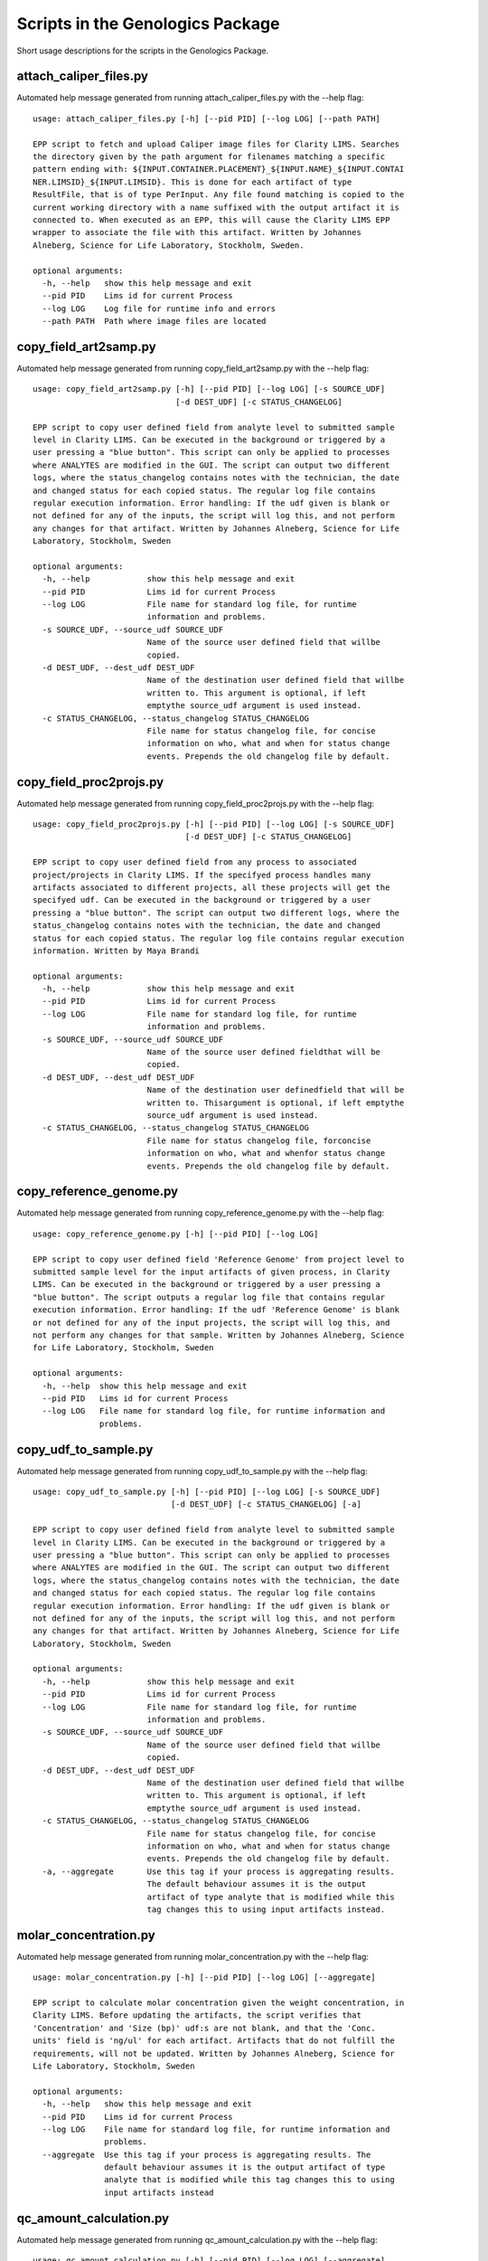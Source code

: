
Scripts in the Genologics Package
=================================
Short usage descriptions for the scripts in the Genologics Package.

attach_caliper_files.py
-----------------------
Automated help message generated from running attach_caliper_files.py with the --help flag::

	usage: attach_caliper_files.py [-h] [--pid PID] [--log LOG] [--path PATH]
	
	EPP script to fetch and upload Caliper image files for Clarity LIMS. Searches
	the directory given by the path argument for filenames matching a specific
	pattern ending with: ${INPUT.CONTAINER.PLACEMENT}_${INPUT.NAME}_${INPUT.CONTAI
	NER.LIMSID}_${INPUT.LIMSID}. This is done for each artifact of type
	ResultFile, that is of type PerInput. Any file found matching is copied to the
	current working directory with a name suffixed with the output artifact it is
	connected to. When executed as an EPP, this will cause the Clarity LIMS EPP
	wrapper to associate the file with this artifact. Written by Johannes
	Alneberg, Science for Life Laboratory, Stockholm, Sweden.
	
	optional arguments:
	  -h, --help   show this help message and exit
	  --pid PID    Lims id for current Process
	  --log LOG    Log file for runtime info and errors
	  --path PATH  Path where image files are located

copy_field_art2samp.py
----------------------
Automated help message generated from running copy_field_art2samp.py with the --help flag::

	usage: copy_field_art2samp.py [-h] [--pid PID] [--log LOG] [-s SOURCE_UDF]
	                              [-d DEST_UDF] [-c STATUS_CHANGELOG]
	
	EPP script to copy user defined field from analyte level to submitted sample
	level in Clarity LIMS. Can be executed in the background or triggered by a
	user pressing a "blue button". This script can only be applied to processes
	where ANALYTES are modified in the GUI. The script can output two different
	logs, where the status_changelog contains notes with the technician, the date
	and changed status for each copied status. The regular log file contains
	regular execution information. Error handling: If the udf given is blank or
	not defined for any of the inputs, the script will log this, and not perform
	any changes for that artifact. Written by Johannes Alneberg, Science for Life
	Laboratory, Stockholm, Sweden
	
	optional arguments:
	  -h, --help            show this help message and exit
	  --pid PID             Lims id for current Process
	  --log LOG             File name for standard log file, for runtime
	                        information and problems.
	  -s SOURCE_UDF, --source_udf SOURCE_UDF
	                        Name of the source user defined field that willbe
	                        copied.
	  -d DEST_UDF, --dest_udf DEST_UDF
	                        Name of the destination user defined field that willbe
	                        written to. This argument is optional, if left
	                        emptythe source_udf argument is used instead.
	  -c STATUS_CHANGELOG, --status_changelog STATUS_CHANGELOG
	                        File name for status changelog file, for concise
	                        information on who, what and when for status change
	                        events. Prepends the old changelog file by default.

copy_field_proc2projs.py
------------------------
Automated help message generated from running copy_field_proc2projs.py with the --help flag::

	usage: copy_field_proc2projs.py [-h] [--pid PID] [--log LOG] [-s SOURCE_UDF]
	                                [-d DEST_UDF] [-c STATUS_CHANGELOG]
	
	EPP script to copy user defined field from any process to associated
	project/projects in Clarity LIMS. If the specifyed process handles many
	artifacts associated to different projects, all these projects will get the
	specifyed udf. Can be executed in the background or triggered by a user
	pressing a "blue button". The script can output two different logs, where the
	status_changelog contains notes with the technician, the date and changed
	status for each copied status. The regular log file contains regular execution
	information. Written by Maya Brandi
	
	optional arguments:
	  -h, --help            show this help message and exit
	  --pid PID             Lims id for current Process
	  --log LOG             File name for standard log file, for runtime
	                        information and problems.
	  -s SOURCE_UDF, --source_udf SOURCE_UDF
	                        Name of the source user defined fieldthat will be
	                        copied.
	  -d DEST_UDF, --dest_udf DEST_UDF
	                        Name of the destination user definedfield that will be
	                        written to. Thisargument is optional, if left emptythe
	                        source_udf argument is used instead.
	  -c STATUS_CHANGELOG, --status_changelog STATUS_CHANGELOG
	                        File name for status changelog file, forconcise
	                        information on who, what and whenfor status change
	                        events. Prepends the old changelog file by default.

copy_reference_genome.py
------------------------
Automated help message generated from running copy_reference_genome.py with the --help flag::

	usage: copy_reference_genome.py [-h] [--pid PID] [--log LOG]
	
	EPP script to copy user defined field 'Reference Genome' from project level to
	submitted sample level for the input artifacts of given process, in Clarity
	LIMS. Can be executed in the background or triggered by a user pressing a
	"blue button". The script outputs a regular log file that contains regular
	execution information. Error handling: If the udf 'Reference Genome' is blank
	or not defined for any of the input projects, the script will log this, and
	not perform any changes for that sample. Written by Johannes Alneberg, Science
	for Life Laboratory, Stockholm, Sweden
	
	optional arguments:
	  -h, --help  show this help message and exit
	  --pid PID   Lims id for current Process
	  --log LOG   File name for standard log file, for runtime information and
	              problems.

copy_udf_to_sample.py
---------------------
Automated help message generated from running copy_udf_to_sample.py with the --help flag::

	usage: copy_udf_to_sample.py [-h] [--pid PID] [--log LOG] [-s SOURCE_UDF]
	                             [-d DEST_UDF] [-c STATUS_CHANGELOG] [-a]
	
	EPP script to copy user defined field from analyte level to submitted sample
	level in Clarity LIMS. Can be executed in the background or triggered by a
	user pressing a "blue button". This script can only be applied to processes
	where ANALYTES are modified in the GUI. The script can output two different
	logs, where the status_changelog contains notes with the technician, the date
	and changed status for each copied status. The regular log file contains
	regular execution information. Error handling: If the udf given is blank or
	not defined for any of the inputs, the script will log this, and not perform
	any changes for that artifact. Written by Johannes Alneberg, Science for Life
	Laboratory, Stockholm, Sweden
	
	optional arguments:
	  -h, --help            show this help message and exit
	  --pid PID             Lims id for current Process
	  --log LOG             File name for standard log file, for runtime
	                        information and problems.
	  -s SOURCE_UDF, --source_udf SOURCE_UDF
	                        Name of the source user defined field that willbe
	                        copied.
	  -d DEST_UDF, --dest_udf DEST_UDF
	                        Name of the destination user defined field that willbe
	                        written to. This argument is optional, if left
	                        emptythe source_udf argument is used instead.
	  -c STATUS_CHANGELOG, --status_changelog STATUS_CHANGELOG
	                        File name for status changelog file, for concise
	                        information on who, what and when for status change
	                        events. Prepends the old changelog file by default.
	  -a, --aggregate       Use this tag if your process is aggregating results.
	                        The default behaviour assumes it is the output
	                        artifact of type analyte that is modified while this
	                        tag changes this to using input artifacts instead.

molar_concentration.py
----------------------
Automated help message generated from running molar_concentration.py with the --help flag::

	usage: molar_concentration.py [-h] [--pid PID] [--log LOG] [--aggregate]
	
	EPP script to calculate molar concentration given the weight concentration, in
	Clarity LIMS. Before updating the artifacts, the script verifies that
	'Concentration' and 'Size (bp)' udf:s are not blank, and that the 'Conc.
	units' field is 'ng/ul' for each artifact. Artifacts that do not fulfill the
	requirements, will not be updated. Written by Johannes Alneberg, Science for
	Life Laboratory, Stockholm, Sweden
	
	optional arguments:
	  -h, --help   show this help message and exit
	  --pid PID    Lims id for current Process
	  --log LOG    File name for standard log file, for runtime information and
	               problems.
	  --aggregate  Use this tag if your process is aggregating results. The
	               default behaviour assumes it is the output artifact of type
	               analyte that is modified while this tag changes this to using
	               input artifacts instead

qc_amount_calculation.py
------------------------
Automated help message generated from running qc_amount_calculation.py with the --help flag::

	usage: qc_amount_calculation.py [-h] [--pid PID] [--log LOG] [--aggregate]
	
	EPP script to calculate amount in ng from concentration and volume udf:s in
	Clarity LIMS. The script checks that the 'Volume (ul)' and 'Concentration'
	udf:s are defined and that the udf. 'Conc. Units' have the correct value:
	'ng/ul', otherwise that artifact is skipped, left unchanged, by the script.
	Johannes Alneberg, Science for Life Laboratory, Stockholm, Sweden
	
	optional arguments:
	  -h, --help   show this help message and exit
	  --pid PID    Lims id for current Process
	  --log LOG    Log file for runtime info and errors.
	  --aggregate  Use this tag if current Process is an aggregate QC step

zebra_barcodes.py
-----------------
Automated help message generated from running zebra_barcodes.py with the --help flag::

	usage: zebra_barcodes.py [-h] [--container_id] [--operator_and_date]
	                         [--container_name] [--process_name] [--copies COPIES]
	                         [--pid PID] [--log LOG] [--use_printer]
	                         [--hostname HOSTNAME] [--destination DESTINATION]
	                         [--no_prepend]
	
	Print barcodes on zebra barcode printer, different label types available.
	Information is fetched from Clarity LIMS.
	
	optional arguments:
	  -h, --help            show this help message and exit
	  --container_id        Print output container id label in both barcode format
	                        and human readable.
	  --operator_and_date   Print label with both operator and todays date.
	  --container_name      Print label with human readablecontainer name (user
	                        defined)
	  --process_name        Print label with human readableprocess name
	  --copies COPIES       Number of printout copies, only used if neither
	                        container_name nor container_id type labels are
	                        printed. In that case, print one label of each type
	                        for each container.
	  --pid PID             The process LIMS id.
	  --log LOG             File name to use as log file
	  --use_printer         Print file on default or supplied printer using lp
	                        command.
	  --hostname HOSTNAME   Hostname for lp CUPS server.
	  --destination DESTINATION
	                        Name of printer.
	  --no_prepend          Do not prepend old log, useful when ran locally

generate_script_docs.py
-----------------------
Automated help message generated from running generate_script_docs.py with the --help flag::

	usage: generate_script_docs.py [-h]
	
	Generates basic documentation on all scripts contained in the scripts folder.
	Used instead of sphinx extension since readthedocs build failed on genologics
	imports.
	
	optional arguments:
	  -h, --help  show this help message and exit

